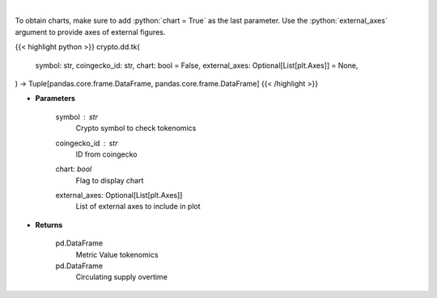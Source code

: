 .. role:: python(code)
    :language: python
    :class: highlight

|

.. raw:: html

    <h3>
    > Returns coin tokenomics
    [Source: https://messari.io/]
    </h3>

To obtain charts, make sure to add :python:`chart = True` as the last parameter.
Use the :python:`external_axes` argument to provide axes of external figures.

{{< highlight python >}}
crypto.dd.tk(
    symbol: str,
    coingecko_id: str,
    chart: bool = False,
    external_axes: Optional[List[plt.Axes]] = None,
) -> Tuple[pandas.core.frame.DataFrame, pandas.core.frame.DataFrame]
{{< /highlight >}}

* **Parameters**

    symbol : *str*
        Crypto symbol to check tokenomics
    coingecko_id : *str*
        ID from coingecko
    chart: *bool*
       Flag to display chart
    external_axes: Optional[List[plt.Axes]]
        List of external axes to include in plot

* **Returns**

    pd.DataFrame
        Metric Value tokenomics
    pd.DataFrame
        Circulating supply overtime
